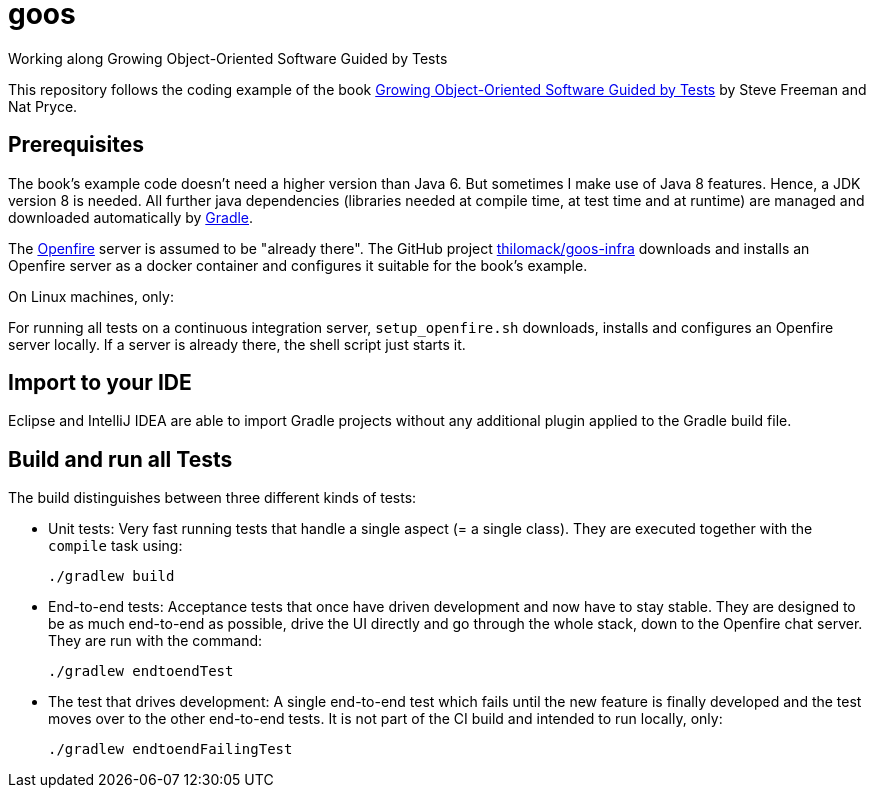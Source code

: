 = goos
Working along Growing Object-Oriented Software Guided by Tests

This repository follows the coding example of the book http://www.growing-object-oriented-software.com/[Growing Object-Oriented Software Guided by Tests] by Steve Freeman and Nat Pryce.

== Prerequisites

The book's example code doesn't need a higher version than Java 6. But sometimes I make use of Java 8 features.
Hence, a JDK version 8 is needed. All further java dependencies (libraries needed at compile time, at
test time and at runtime) are managed and downloaded automatically by https://gradle.org/[Gradle].

The https://en.wikipedia.org/wiki/Openfire[Openfire] server is assumed to be "already there".
The GitHub project https://github.com/thilomack/goos-infra[thilomack/goos-infra] downloads and installs
an Openfire server as a docker container and configures it suitable for the book's example.

On Linux machines, only:

For running all tests on a continuous integration server, `setup_openfire.sh` downloads, installs and
configures an Openfire server locally. If a server is already there, the shell script just starts it.


== Import to your IDE

Eclipse and IntelliJ IDEA are able to import Gradle projects without any additional plugin applied to the Gradle build file.


== Build and run all Tests

The build distinguishes between three different kinds of tests:

* Unit tests: Very fast running tests that handle a single aspect (= a single class).
  They are executed together with the `compile` task using:

  ./gradlew build

* End-to-end tests: Acceptance tests that once have driven development and now have to stay stable. They are designed to
  be as much end-to-end as possible, drive the UI directly and go through the whole stack, down to the Openfire chat server.
  They are run with the command:

  ./gradlew endtoendTest

* The test that drives development: A single end-to-end test which fails until the new feature is finally developed and
  the test moves over to the other end-to-end tests. It is not part of the CI build and intended to run locally, only:

  ./gradlew endtoendFailingTest
